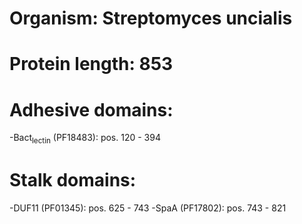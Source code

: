 * Organism: Streptomyces uncialis
* Protein length: 853
* Adhesive domains:
-Bact_lectin (PF18483): pos. 120 - 394
* Stalk domains:
-DUF11 (PF01345): pos. 625 - 743
-SpaA (PF17802): pos. 743 - 821

